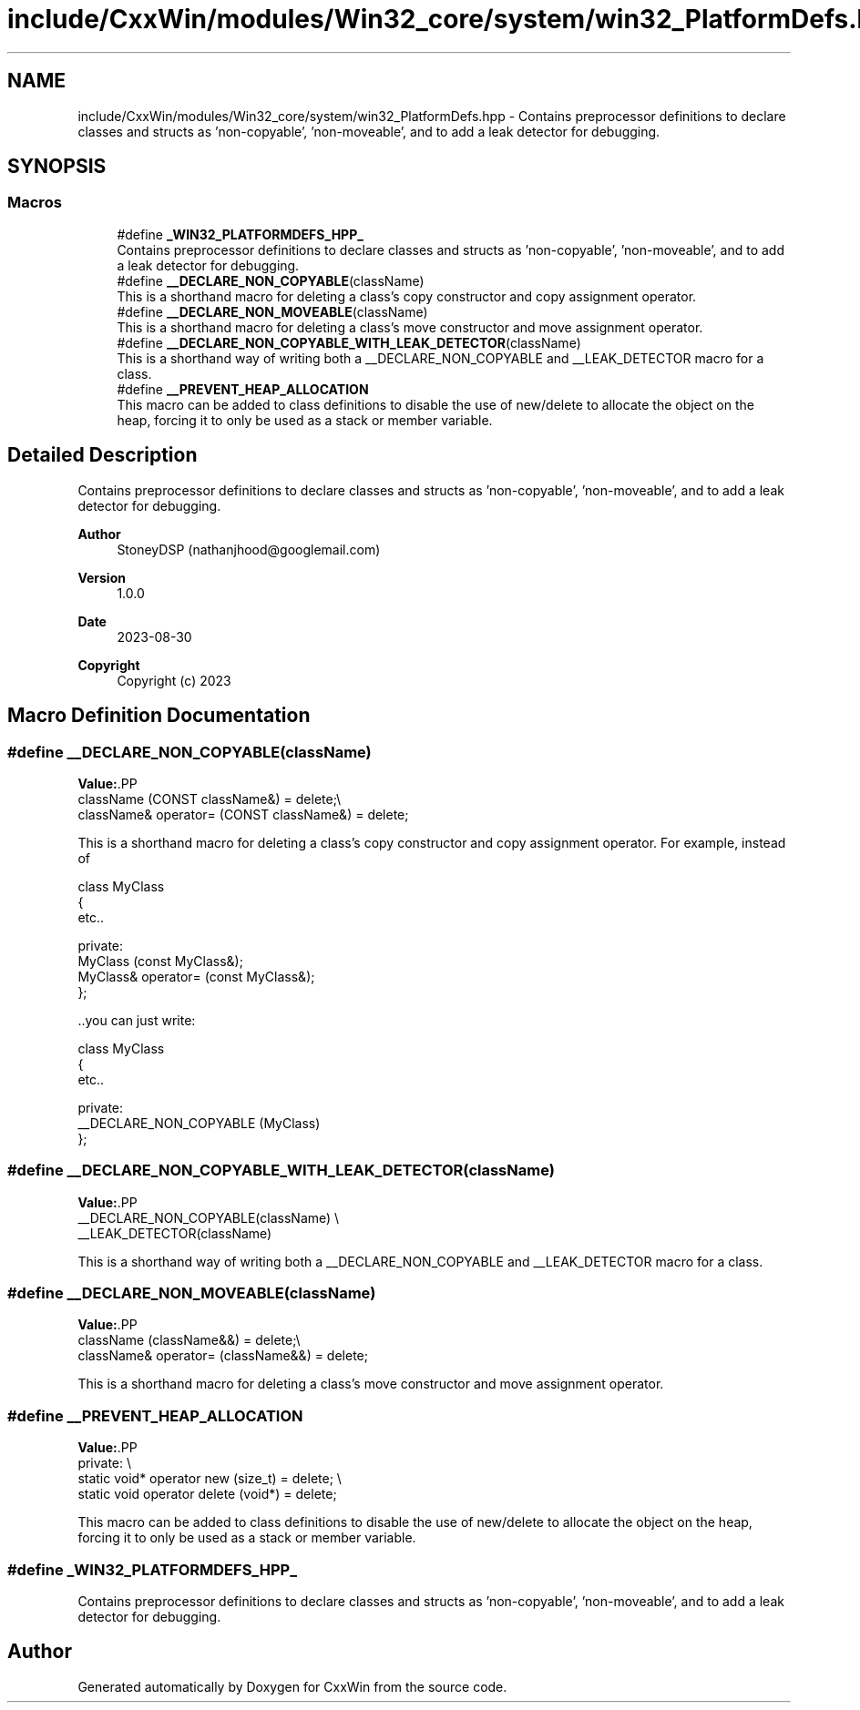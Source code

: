 .TH "include/CxxWin/modules/Win32_core/system/win32_PlatformDefs.hpp" 3Version 1.0.1" "CxxWin" \" -*- nroff -*-
.ad l
.nh
.SH NAME
include/CxxWin/modules/Win32_core/system/win32_PlatformDefs.hpp \- Contains preprocessor definitions to declare classes and structs as 'non-copyable', 'non-moveable', and to add a leak detector for debugging\&.  

.SH SYNOPSIS
.br
.PP
.SS "Macros"

.in +1c
.ti -1c
.RI "#define \fB_WIN32_PLATFORMDEFS_HPP_\fP"
.br
.RI "Contains preprocessor definitions to declare classes and structs as 'non-copyable', 'non-moveable', and to add a leak detector for debugging\&. "
.ti -1c
.RI "#define \fB__DECLARE_NON_COPYABLE\fP(className)"
.br
.RI "This is a shorthand macro for deleting a class's copy constructor and copy assignment operator\&. "
.ti -1c
.RI "#define \fB__DECLARE_NON_MOVEABLE\fP(className)"
.br
.RI "This is a shorthand macro for deleting a class's move constructor and move assignment operator\&. "
.ti -1c
.RI "#define \fB__DECLARE_NON_COPYABLE_WITH_LEAK_DETECTOR\fP(className)"
.br
.RI "This is a shorthand way of writing both a __DECLARE_NON_COPYABLE and __LEAK_DETECTOR macro for a class\&. "
.ti -1c
.RI "#define \fB__PREVENT_HEAP_ALLOCATION\fP"
.br
.RI "This macro can be added to class definitions to disable the use of new/delete to allocate the object on the heap, forcing it to only be used as a stack or member variable\&. "
.in -1c
.SH "Detailed Description"
.PP 
Contains preprocessor definitions to declare classes and structs as 'non-copyable', 'non-moveable', and to add a leak detector for debugging\&. 


.PP
\fBAuthor\fP
.RS 4
StoneyDSP (nathanjhood@googlemail.com)
.RE
.PP
.PP
\fBVersion\fP
.RS 4
1\&.0\&.0 
.RE
.PP
\fBDate\fP
.RS 4
2023-08-30
.RE
.PP
\fBCopyright\fP
.RS 4
Copyright (c) 2023 
.RE
.PP

.SH "Macro Definition Documentation"
.PP 
.SS "#define __DECLARE_NON_COPYABLE(className)"
\fBValue:\fP.PP
.nf
    className (CONST className&) = delete;\\
    className& operator= (CONST className&) = delete;
.fi

.PP
This is a shorthand macro for deleting a class's copy constructor and copy assignment operator\&. For example, instead of 
.PP
.nf
class MyClass
{
    etc\&.\&.

private:
    MyClass (const MyClass&);
    MyClass& operator= (const MyClass&);
};

.fi
.PP
.PP
\&.\&.you can just write:
.PP
.PP
.nf
class MyClass
{
    etc\&.\&.

private:
    __DECLARE_NON_COPYABLE (MyClass)
};
.fi
.PP
 
.SS "#define __DECLARE_NON_COPYABLE_WITH_LEAK_DETECTOR(className)"
\fBValue:\fP.PP
.nf
    __DECLARE_NON_COPYABLE(className) \\
    __LEAK_DETECTOR(className)
.fi

.PP
This is a shorthand way of writing both a __DECLARE_NON_COPYABLE and __LEAK_DETECTOR macro for a class\&. 
.SS "#define __DECLARE_NON_MOVEABLE(className)"
\fBValue:\fP.PP
.nf
    className (className&&) = delete;\\
    className& operator= (className&&) = delete;
.fi

.PP
This is a shorthand macro for deleting a class's move constructor and move assignment operator\&. 
.SS "#define __PREVENT_HEAP_ALLOCATION"
\fBValue:\fP.PP
.nf
   private: \\
    static void* operator new (size_t) = delete; \\
    static void operator delete (void*) = delete;
.fi

.PP
This macro can be added to class definitions to disable the use of new/delete to allocate the object on the heap, forcing it to only be used as a stack or member variable\&. 
.SS "#define _WIN32_PLATFORMDEFS_HPP_"

.PP
Contains preprocessor definitions to declare classes and structs as 'non-copyable', 'non-moveable', and to add a leak detector for debugging\&. 
.SH "Author"
.PP 
Generated automatically by Doxygen for CxxWin from the source code\&.
